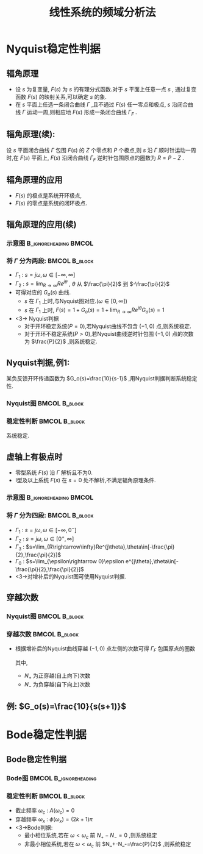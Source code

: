 # +LaTeX_CLASS:  article
#+LATEX_HEADER: \usepackage{amsmath}
#+LATEX_HEADER: \usepackage[usenames]{color}
#+LATEX_HEADER: \usepackage{pstricks}
#+LATEX_HEADER: \usepackage{pgfplots}
#+LATEX_HEADER: \pgfplotsset{compat=1.8}
#+LATEX_HEADER: \usepackage{tikz}
#+LATEX_HEADER: \usepackage[europeanresistors,americaninductors]{circuitikz}
#+LATEX_HEADER: \usepackage{colortbl}
#+LATEX_HEADER: \usepackage{yfonts}
#+LATEX_HEADER: \usetikzlibrary{shapes,arrows}
#+LATEX_HEADER: \usetikzlibrary{positioning}
#+LATEX_HEADER: \usetikzlibrary{arrows,shapes}
#+LATEX_HEADER: \usetikzlibrary{intersections}
#+LATEX_HEADER: \usetikzlibrary{calc,patterns,decorations.pathmorphing,decorations.markings}
#+LATEX_HEADER: \usepackage[BoldFont,SlantFont,CJKchecksingle]{xeCJK}
#+LATEX_HEADER: \setCJKmainfont[BoldFont=Evermore Hei]{Evermore Kai}
#+LATEX_HEADER: \setCJKmonofont{Evermore Kai}
#+LATEX_HEADER: \xeCJKsetup{CJKglue=\hspace{0pt plus .08 \baselineskip }}
#+LATEX_HEADER: \usepackage{pst-node}
#+LATEX_HEADER: \usepackage{pst-plot}
#+LATEX_HEADER: \psset{unit=5mm}


#+startup: beamer
#+LaTeX_CLASS: beamer
#+LaTeX_CLASS_OPTIONS: [table]
# +LaTeX_CLASS_OPTIONS: [bigger]
#+latex_header:  \usepackage{beamerarticle}
# +latex_header: \mode<beamer>{\usetheme{JuanLesPins}}
# +latex_header: \mode<beamer>{\usetheme{Boadilla}}
#+latex_header: \mode<beamer>{\usetheme{Frankfurt}}
#+latex_header: \mode<beamer>{\usecolortheme{dove}}
#+latex_header: \mode<article>{\hypersetup{colorlinks=true,pdfborder={0 0 0}}}
#+latex_header: \mode<beamer>{\AtBeginSection[]{\begin{frame}<beamer>\frametitle{Topic}\tableofcontents[currentsection]\end{frame}}}
#+latex_header: \setbeamercovered{transparent}
#+BEAMER_FRAME_LEVEL: 2
#+COLUMNS: %40ITEM %10BEAMER_env(Env) %9BEAMER_envargs(Env Args) %4BEAMER_col(Col) %10BEAMER_extra(Extra)

#+TITLE:  线性系统的频域分析法
#+latex_header: \subtitle{频域稳定性判据}
#+AUTHOR:    
#+EMAIL: 
#+DATE:  
#+DESCRIPTION:
#+KEYWORDS:
#+LANGUAGE:  en
#+OPTIONS:   H:3 num:t toc:t \n:nil @:t ::t |:t ^:t -:t f:t *:t <:t
#+OPTIONS:   TeX:t LaTeX:t skip:nil d:nil todo:t pri:nil tags:not-in-toc
#+INFOJS_OPT: view:nil toc:nil ltoc:t mouse:underline buttons:0 path:http://orgmode.org/org-info.js
#+EXPORT_SELECT_TAGS: export
#+EXPORT_EXCLUDE_TAGS: noexport
#+LINK_UP:   
#+LINK_HOME: 
#+XSLT:










* Nyquist稳定性判据
** 辐角原理
 * 设  $s$  为复变量,  $F(s)$  为  $s$  的有理分式函数.对于  $s$  平面上任意一点  $s$  , 通过复变函数  $F(s)$  的映射关系,可以确定  $s$  的象.
 * 在  $s$  平面上任选一条闭合曲线  $\Gamma$  ,且不通过  $F(s)$  任一零点和极点,  $s$  沿闭合曲线  $\Gamma$  运动一周,则相应地  $F(s)$  形成一条闭合曲线  $\Gamma_F$ .
** 辐角原理(续):
设  $s$  平面闭合曲线  $\Gamma$  包围  $F(s)$  的  $Z$  个零点和  $P$  个极点,则  $s$  沿  $\Gamma$  顺时针运动一周时,在  $F(s)$  平面上,  $F(s)$  沿闭合曲线  $\Gamma_F$  逆时针包围原点的圈数为  $R=P-Z$ .
          
          \begin{tikzpicture}
          \draw[->] (-1,0) -- (4.5,0);
          \draw[->] (0,-2) -- (0,2);
          \draw (0,2) node[above left] {$j$};
          \draw (2,2) node[above right] {$\Gamma$};
          %\draw[dashed] (-4,-5) -- (-4,0);
          \draw [red] plot [smooth] coordinates {(1,0.5) (2,2)  (3,1.5) (3.5,0) (1.1,0) (1,0.5)};
          \draw (1,0.5) node {$\cdot$};
          \draw (1,0.5) node[left] {$s$};
          \draw[blue,->,thick] (1,0.5)-- ++(0.3,0.6);
          \draw (2,1) node {$\times$};
          \draw (2,-1) node {$\times$};
          \draw (2.3,0) node {$\times$};
          \draw (2.7,0.3) node {$\circ$};
          \draw (2.7,-0.3) node {$\circ$};
          
          \begin{scope}[shift={(7,0)}]
          \draw[->] (-2,0) -- (2,0);
          \draw[->] (0,-2) -- (0,2);
          \draw (0,2) node[above left] {$j$};
          \draw (1,1) node[above right] {$\Gamma_F$};
          \draw[red] (0,0) ++(0:1) arc (0:360:1);
          \draw[thick] (120:1) node {$\cdot$};
          \draw (120:1) node[above left] {$F(s)$};
          \draw (0,0) node[below left] {$o$};
          \draw[blue,->,thick] (120:1)-- ++(-0.3,-0.2);
          \end{scope}
          \end{tikzpicture}

** 辐角原理的应用
\begin{eqnarray*}
\Phi(s) &= &\frac{G(s)}{1+G(s)H(s)} \\
       &=&\frac{G(s)}{1+G_o(s)} \\
       &=&\frac{G(s)}{F(s)} \\
 F(s)&=&1+G_o(s)
\end{eqnarray*}
  * $F(s)$  的极点是系统开环极点,  
  * $F(s)$  的零点是系统的闭环极点.

** 辐角原理的应用(续)
*** 示意图					      :B_ignoreheading:BMCOL:
     :PROPERTIES:
     :BEAMER_env: ignoreheading
     :BEAMER_col: 0.2
     :END:
\begin{tikzpicture}
\draw[->] (-0.1,0) -- (2,0);
\draw[->] (0,-2) -- (0,2);
\draw (0,2) node[above left] {$j$};
\draw (0,0) node[below left] {$o$};
\draw[red,thick,->] (0,-1.7) -- (0,1.7);
\draw[violet,dashed,->] (0,2) arc (90:-90:2);
\draw[green,thick,->] (0,0) -- (60:2);
\draw (60:2) node[above] {$R$};
\draw (0,1) node[left] {$\Gamma_1$};
\draw (45:2) node[right] {$\Gamma_2$};
\end{tikzpicture}

*** 将 $\Gamma$ 分为两段:				      :BMCOL:B_block:
    :PROPERTIES:
    :BEAMER_col: 0.8
    :BEAMER_env: block
    :BEAMER_envargs: <2->
    :END:
 * $\Gamma_1$ : $s=j\omega,\omega\in[-\infty,\infty]$ 
 * $\Gamma_2$ : $s=\lim_{R\rightarrow\infty}Re^{j\theta}$ , $\theta$ 从 $\frac{\pi}{2}$ 到 $-\frac{\pi}{2}$ 
 * 可得对应的 $G_o(s)$ 曲线.
   *  $s$ 在 $\Gamma_1$ 上时,与Nyquist图对应.($\omega\in[0,\infty]$)
   *  $s$ 在 $\Gamma_1$ 上时, $F(s)=1+G_o(s)=1+\lim_{R\rightarrow\infty}Re^{j\theta}G_o(s)=1$ 
 * <3-> Nyquist判据
    * 对于开环稳定系统($P=0$),若Nyquist曲线不包含 $(-1,0)$ 点,则系统稳定.
    * 对于开环不稳定系统($P>0$),若Nyquist曲线逆时针包围 $(-1,0)$ 点的次数为 $\frac{P}{2}$ ,则系统稳定.

** Nyquist判据,例1: 
某负反馈开环传递函数为 $G_o(s)=\frac{10}{s-1}$ ,用Nyquist判据判断系统稳定性.

*** Nyquist图						      :BMCOL:B_block:
    :PROPERTIES:
    :BEAMER_col: 0.5
    :BEAMER_env: block
    :END:
\begin{tikzpicture}[scale=0.5]
%g=10/(s-1)
\begin{axis}[
%axis x line=middle,axis y line= middle, 
ylabel=$j$ ,xlabel=$   $ ,
ymin=-5.7,ymax=1,xmin=-11,xmax=1,every axis plot post/.append style={mark=none},
grid=both]
\addplot[blue,thick,->]
shell {
octave -q --eval "s=tf('s');g=10/(s-1);[re,im]=nyquist(g);disp([re,im]);"
};
\end{axis}
\end{tikzpicture}

*** 稳定性判断						      :BMCOL:B_block:
     :PROPERTIES:
     :BEAMER_col: 0.5
     :BEAMER_env: block
     :BEAMER_envargs: <2->
     :END:
\begin{eqnarray*}
P & = & 1\\
N &=& \frac{1}{2} \\
P-Z &=& 2N \\
Z &=& P-2N \\
  &=&0 
\end{eqnarray*}
系统稳定.

** 虚轴上有极点时
 * 零型系统 $F(s)$ 沿 $\Gamma$ 解析且不为0.
 * I型及以上系统 $F(s)$ 在 $s=0$ 处不解析,不满足辐角原理条件.

*** 示意图					      :B_ignoreheading:BMCOL:
     :PROPERTIES:
     :BEAMER_env: ignoreheading
     :BEAMER_col: 0.5
     :END:
\begin{tikzpicture}
\draw[->] (-1,0) -- (2,0);
\draw[->] (0,-2) -- (0,2);
\draw (0,2) node[above left] {$j$};
\draw (0,0) node[below left] {$o$};
\draw[red,thick,->] (0,0.5) -- (0,1.7);
\draw[red,thick,->] (0,-1.7) -- (0,-0.5);
\draw[blue,thick,->] (0,0)++(-90:0.5) arc (-90:90:0.5);
\draw[violet,dashed,->] (0,2) arc (90:-90:2);
\draw[green,thick,->] (0,0) -- (60:0.5);
\draw (60:0.5) node[above] {$\epsilon$};
\draw (0,1) node[left] {$\Gamma_2$};
\draw (45:0.5) node[right] {$\Gamma_0$};
\draw (0,-1) node[left] {$\Gamma_1$};
\draw (45:2) node[right] {$\Gamma_3$};
\end{tikzpicture}

*** 将 $\Gamma$ 分为四段:				      :BMCOL:B_block:
    :PROPERTIES:
    :BEAMER_col: 0.5
    :BEAMER_env: block
    :BEAMER_envargs: <2->
    :END:
 *  $\Gamma_1$ : $s=j\omega,\omega\in[-\infty,0^-]$ 
 *  $\Gamma_2$ : $s=j\omega,\omega\in[0^+,\infty]$ 
 *  $\Gamma_3$ : $s=\lim_{R\rightarrow\infty}Re^{j\theta},\theta\in[-\frac{\pi}{2},\frac{\pi}{2}]$ 
 *  $\Gamma_0$ : $s=\lim_{\epsilon\rightarrow 0}\epsilon e^{j\theta},\theta\in[-\frac{\pi}{2},\frac{\pi}{2}]$ 
 *  <3->对增补后的Nyquist图可使用Nyquist判据.

** 穿越次数
*** Nyquist图						      :BMCOL:B_block:
     :PROPERTIES:
     :BEAMER_col: 0.5
     :BEAMER_env: block
     :END:
\begin{tikzpicture}[scale=0.5]
\begin{axis}[
axis x line=middle,axis y line= middle, 
ylabel=$j$ ,xlabel=$   $ ,
ymin=-2.5,ymax=1,xmin=-3.5,xmax=3.5,every axis plot post/.append style={mark=none}]
grid=both,
\addplot[smooth,blue,thick,->]
shell {
octave -q --eval "
a=[0.01 3   0;
   0.1  0   -2; 
   1   -3   0; 
   2   -2.3  0.5; 3 -1.7 0; 4 -1 -0.5; 3 -0.5 0 ;5 -0.25 0.25; 7 0 0];
disp(a(:,2:3));"};
\end{axis}
\end{tikzpicture}

*** 穿越次数						      :BMCOL:B_block:
    :PROPERTIES:
    :BEAMER_col: 0.5
    :BEAMER_env: block
    :END:
 * 根据增补后的Nyquist曲线穿越 $(-1,0)$ 点左侧的次数可得 $\Gamma_F$ 包围原点的圈数
     \begin{eqnarray*}
     R &=  &2N \\
       &=& 2(N_+ - N_-)
     \end{eqnarray*}
   其中,
	   *  $N_+$ 为正穿越(自上向下)次数
	   *  $N_-$ 为负穿越(自下向上)次数

** 例: $G_o(s)=\frac{10}{s(s+1)}$ 

\begin{tikzpicture}
%g=10/s/(s+1)
\begin{axis}[
axis x line=middle,axis y line= middle, 
ylabel=$j$ ,xlabel=$   $ ,
ymin=-9,ymax=1,xmin=-6,xmax=10,every axis plot post/.append style={mark=none}]
grid=both,
\addplot[blue,thick,->]
shell {
octave -q --eval "s=tf('s');g=10/s/(s+1);[re,im]=nyquist(g);disp([re,im]);"
};
\addplot[red,dashed,->]shell {octave -q --eval "t=[-0.1:-0.1:-pi*1.5/2]';disp(8*[cos(t),sin(t)]);"};
\end{axis}
\end{tikzpicture}

* Bode稳定性判据
** Bode稳定性判据
*** Bode图					      :BMCOL:B_ignoreheading:
     :PROPERTIES:
     :BEAMER_col: 0.5
     :BEAMER_env: ignoreheading
     :END:
\begin{tikzpicture}[scale=0.42]
\begin{semilogxaxis}[
%axis x line=middle,axis y line= left, 
ylabel=$L(\omega)/L_a(\omega)$ ,xlabel=$\omega$ ,
every axis plot post/.append style={mark=none},
grid=both,
ymin=-10,ymax=20,xmin=0.01,xmax=10]
\addplot[smooth,blue,thick]
 shell {
octave -q --eval "
a=[0.01 3   0;
   0.1  0   -2; 
   1   -3   0; 
   2   -2.3  0.5; 
   3 -1.7 0;
   5 -1 -0.5;
   7 -0.5 0 ;
   10 -0.25 0.25];
w=a(:,1);
a=a(:,2)+i*a(:,3);
m=abs(a);
disp([w,20*log(m)/log(10)]);"};
\end{semilogxaxis}
\end{tikzpicture}
\begin{tikzpicture}[scale=0.42]
\begin{semilogxaxis}[
%axis x line=middle,axis y line= left, 
ylabel=$\phi(\omega)$ ,xlabel=$\omega$ ,
every axis plot post/.append style={mark=none},
grid=both,
ymin=-200,ymax=10,xmin=0.01,xmax=11]
%\draw[blue,thick] (axis cs:0.1,90)--(axis cs:10,90);
\addplot[smooth,blue,thick]
shell {
octave -q --eval "
a=[0.01 3   0;
   0.1  0   -2; 
   1   -3   0; 
   2   -2.3  0.5; 
   3 -1.7 0;
   5 -1 -0.5;
   7 -0.5 0 ;
   10 -0.25 0.25];
w=a(:,1);
a=a(:,2)+i*a(:,3);
p=angle(a)*180/pi;
p(p>0)=p(p>0)-360;
disp([w,p]);"};
\draw[red,dashed] (axis cs:0.01,-180) --(axis cs:10,-180);
\draw[red,dashed] (axis cs:5,-190) --(axis cs:5,-170);
\end{semilogxaxis}
\end{tikzpicture}
\begin{tikzpicture}[scale=0.42]
\begin{axis}[
%axis x line=middle,axis y line= middle, 
ylabel=$j$ ,xlabel=$   $ ,
ymin=-2.5,ymax=1,xmin=-3.5,xmax=3.5,every axis plot post/.append style={mark=none},
grid=both]
\addplot[smooth,blue,thick,->]
shell {
octave -q --eval "
a=[0.01 3   0;
   0.1  0   -2; 
   1   -3   0; 
   2   -2.3  0.5; 3 -1.7 0; 4 -1 -0.5; 3 -0.5 0 ;5 -0.25 0.25; 7 0 0];
disp(a(:,2:3));"};
\end{axis}
\end{tikzpicture}

*** 稳定性判断						      :BMCOL:B_block:
    :PROPERTIES:
    :BEAMER_col: 0.5
    :BEAMER_env: block
    :BEAMER_envargs: <2->
    :END:
 * 截止频率 $\omega_c$ : $A(\omega_c)=0$ 
 * 穿越频率 $\omega_x$ : $\phi(\omega_x)=(2k+1)\pi$ 
 * <3->Bode判据:
     * 最小相位系统,若在 $\omega<\omega_c$ 前 $N_+-N_-=0$ ,则系统稳定
     * 非最小相位系统,若在 $\omega<\omega_c$ 前 $N_+-N_-=\frac{P}{2}$ ,则系统稳定

